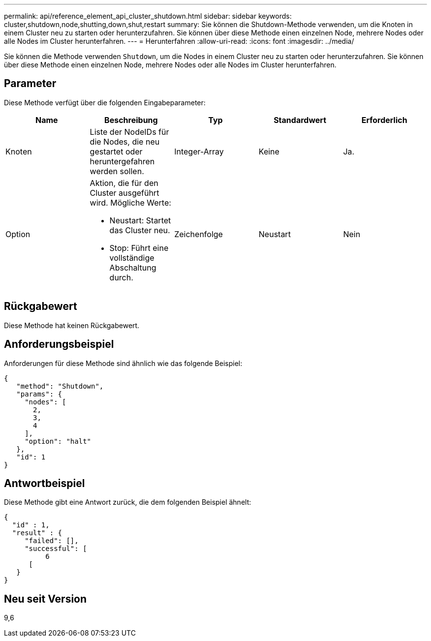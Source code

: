 ---
permalink: api/reference_element_api_cluster_shutdown.html 
sidebar: sidebar 
keywords: cluster,shutdown,node,shutting,down,shut,restart 
summary: Sie können die Shutdown-Methode verwenden, um die Knoten in einem Cluster neu zu starten oder herunterzufahren. Sie können über diese Methode einen einzelnen Node, mehrere Nodes oder alle Nodes im Cluster herunterfahren. 
---
= Herunterfahren
:allow-uri-read: 
:icons: font
:imagesdir: ../media/


[role="lead"]
Sie können die Methode verwenden `Shutdown`, um die Nodes in einem Cluster neu zu starten oder herunterzufahren. Sie können über diese Methode einen einzelnen Node, mehrere Nodes oder alle Nodes im Cluster herunterfahren.



== Parameter

Diese Methode verfügt über die folgenden Eingabeparameter:

|===
| Name | Beschreibung | Typ | Standardwert | Erforderlich 


 a| 
Knoten
 a| 
Liste der NodeIDs für die Nodes, die neu gestartet oder heruntergefahren werden sollen.
 a| 
Integer-Array
 a| 
Keine
 a| 
Ja.



 a| 
Option
 a| 
Aktion, die für den Cluster ausgeführt wird. Mögliche Werte:

* Neustart: Startet das Cluster neu.
* Stop: Führt eine vollständige Abschaltung durch.

 a| 
Zeichenfolge
 a| 
Neustart
 a| 
Nein

|===


== Rückgabewert

Diese Methode hat keinen Rückgabewert.



== Anforderungsbeispiel

Anforderungen für diese Methode sind ähnlich wie das folgende Beispiel:

[listing]
----
{
   "method": "Shutdown",
   "params": {
     "nodes": [
       2,
       3,
       4
     ],
     "option": "halt"
   },
   "id": 1
}
----


== Antwortbeispiel

Diese Methode gibt eine Antwort zurück, die dem folgenden Beispiel ähnelt:

[listing]
----
{
  "id" : 1,
  "result" : {
     "failed": [],
     "successful": [
          6
      [
   }
}
----


== Neu seit Version

9,6
